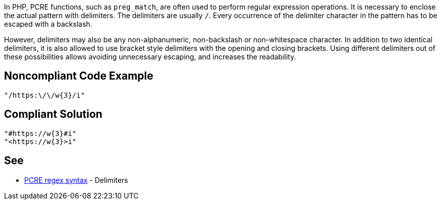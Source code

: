 In PHP, PCRE functions, such as `preg_match`, are often used to perform regular expression operations. It is necessary to enclose the actual pattern with delimiters. The delimiters are usually `/`. Every occurrence of the delimiter character in the pattern has to be escaped with a backslash.

However, delimiters may also be any non-alphanumeric, non-backslash or non-whitespace character.
In addition to two identical delimiters, it is also allowed to use bracket style delimiters with the opening and closing brackets. Using different delimiters out of these possibilities allows avoiding unnecessary escaping, and increases the readability.

== Noncompliant Code Example

----
"/https:\/\/w{3}/i"
----

== Compliant Solution

----
"#https://w{3}#i"
"<https://w{3}>i"
----

== See

* https://www.php.net/manual/en/regexp.reference.delimiters.php[PCRE regex syntax] - Delimiters

ifdef::env-github,rspecator-view[]

'''
== Implementation Specification
(visible only on this page)

=== Message

Primary location: Poorly chosen delimiter.
Secondary location: Unnecessary escaping character.

=== Highlighting

Primary location on first delimiter.
Secondary location on each escaped character which is equal to delimiter.


'''

endif::env-github,rspecator-view[]
